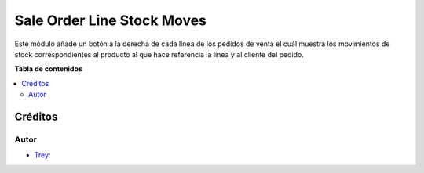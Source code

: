 ===========================
Sale Order Line Stock Moves
===========================

.. |badge1| image:: https://img.shields.io/badge/licence-AGPL--3-blue.png
    :target: http://www.gnu.org/licenses/agpl-3.0-standalone.html
    :alt: License: AGPL-3

|badge1|

Este módulo añade un botón a la derecha de cada línea de los pedidos de venta
el cuál muestra los movimientos de stock correspondientes al producto al que
hace referencia la línea y al cliente del pedido.

**Tabla de contenidos**

.. contents::
   :local:

Créditos
========

Autor
~~~~~

* `Trey <https://www.trey.es>`__:
